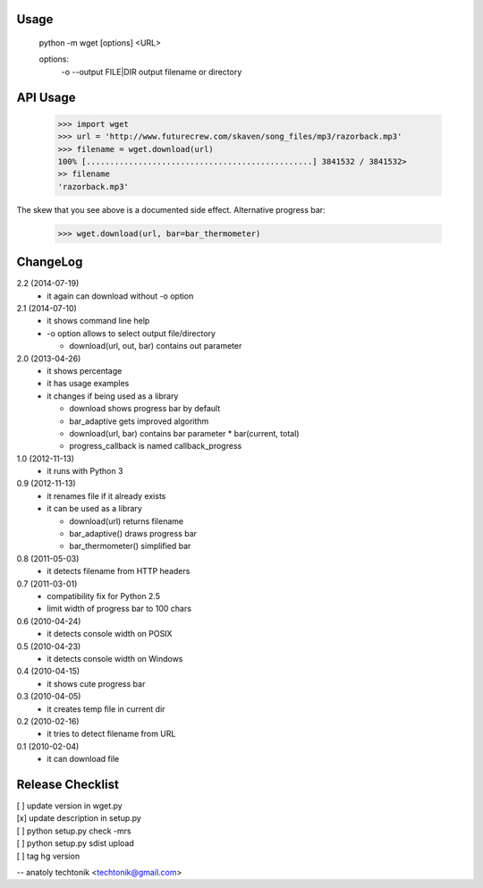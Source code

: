 Usage
=====

  python -m wget [options] <URL>

  options:
    -o --output FILE|DIR   output filename or directory


API Usage
=========

  >>> import wget
  >>> url = 'http://www.futurecrew.com/skaven/song_files/mp3/razorback.mp3'
  >>> filename = wget.download(url)
  100% [................................................] 3841532 / 3841532>
  >> filename
  'razorback.mp3'

The skew that you see above is a documented side effect.
Alternative progress bar:

  >>> wget.download(url, bar=bar_thermometer)


ChangeLog
=========
2.2 (2014-07-19)
 * it again can download without -o option

2.1 (2014-07-10)
 * it shows command line help
 * -o option allows to select output file/directory

   * download(url, out, bar) contains out parameter

2.0 (2013-04-26)
 * it shows percentage
 * it has usage examples
 * it changes if being used as a library

   * download shows progress bar by default
   * bar_adaptive gets improved algorithm
   * download(url, bar) contains bar parameter
     * bar(current, total)
   * progress_callback is named callback_progress

1.0 (2012-11-13)
 * it runs with Python 3

0.9 (2012-11-13)
 * it renames file if it already exists
 * it can be used as a library

   * download(url) returns filename
   * bar_adaptive() draws progress bar
   * bar_thermometer() simplified bar

0.8 (2011-05-03)
 * it detects filename from HTTP headers

0.7 (2011-03-01)
 * compatibility fix for Python 2.5
 * limit width of progress bar to 100 chars

0.6 (2010-04-24)
 * it detects console width on POSIX

0.5 (2010-04-23)
 * it detects console width on Windows

0.4 (2010-04-15)
 * it shows cute progress bar

0.3 (2010-04-05)
 * it creates temp file in current dir

0.2 (2010-02-16)
 * it tries to detect filename from URL

0.1 (2010-02-04)
 * it can download file


Release Checklist
=================

| [ ] update version in wget.py
| [x] update description in setup.py
| [ ] python setup.py check -mrs
| [ ] python setup.py sdist upload
| [ ] tag hg version

-- 
anatoly techtonik <techtonik@gmail.com>


